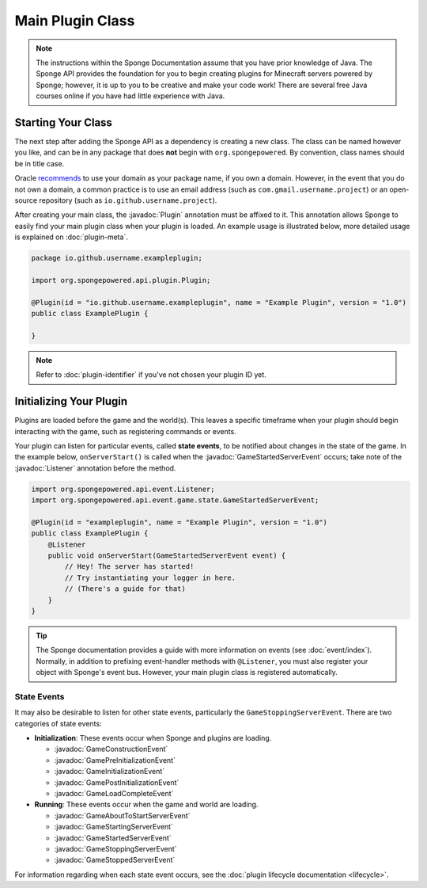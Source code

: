 =================
Main Plugin Class
=================

.. javadoc-import::
    org.spongepowered.api.event.Listener
    org.spongepowered.api.event.game.state.GameConstructionEvent
    org.spongepowered.api.event.game.state.GamePreInitializationEvent
    org.spongepowered.api.event.game.state.GameInitializationEvent
    org.spongepowered.api.event.game.state.GamePostInitializationEvent
    org.spongepowered.api.event.game.state.GameLoadCompleteEvent
    org.spongepowered.api.event.game.state.GameAboutToStartServerEvent
    org.spongepowered.api.event.game.state.GameStartingServerEvent
    org.spongepowered.api.event.game.state.GameStartedServerEvent
    org.spongepowered.api.event.game.state.GameStoppingServerEvent
    org.spongepowered.api.event.game.state.GameStoppedServerEvent
    org.spongepowered.api.plugin.Plugin

.. note::

    The instructions within the Sponge Documentation assume that you have prior knowledge of Java. The Sponge API
    provides the foundation for you to begin creating plugins for Minecraft servers powered by Sponge; however, it is
    up to you to be creative and make your code work! There are several free Java courses online if you have had little
    experience with Java.

Starting Your Class
===================

The next step after adding the Sponge API as a dependency is creating a new class. The class can be named however you
like, and can be in any package that does **not** begin with ``org.spongepowered``. By convention, class names should be
in title case.

Oracle `recommends <https://docs.oracle.com/javase/tutorial/java/package/namingpkgs.html>`_ to use your domain as your
package name, if you own a domain. However, in the event that you do not own a domain, a common practice is to use an
email address (such as ``com.gmail.username.project``) or an open-source repository
(such as ``io.github.username.project``).

After creating your main class, the :javadoc:`Plugin` annotation must be affixed to it. This annotation allows Sponge
to easily find your main plugin class when your plugin is loaded. An example usage is illustrated below, more detailed
usage is explained on :doc:`plugin-meta`.

.. code-block:: java

    package io.github.username.exampleplugin;

    import org.spongepowered.api.plugin.Plugin;

    @Plugin(id = "io.github.username.exampleplugin", name = "Example Plugin", version = "1.0")
    public class ExamplePlugin {

    }

.. note::
    Refer to :doc:`plugin-identifier` if you've not chosen your plugin ID yet.


Initializing Your Plugin
========================

Plugins are loaded before the game and the world(s). This leaves a specific timeframe when your plugin should begin
interacting with the game, such as registering commands or events.

Your plugin can listen for particular events, called **state events**, to be notified about changes in the state of the
game. In the example below, ``onServerStart()`` is called when the :javadoc:`GameStartedServerEvent` occurs; take note
of the :javadoc:`Listener` annotation before the method.

.. code-block:: java

    import org.spongepowered.api.event.Listener;
    import org.spongepowered.api.event.game.state.GameStartedServerEvent;

    @Plugin(id = "exampleplugin", name = "Example Plugin", version = "1.0")
    public class ExamplePlugin {
        @Listener
        public void onServerStart(GameStartedServerEvent event) {
            // Hey! The server has started!
            // Try instantiating your logger in here.
            // (There's a guide for that)
        }
    }

.. tip::

    The Sponge documentation provides a guide with more information on events (see :doc:`event/index`). Normally, in addition
    to prefixing event-handler methods with ``@Listener``, you must also register your object with Sponge's event bus.
    However, your main plugin class is registered automatically.

State Events
~~~~~~~~~~~~

It may also be desirable to listen for other state events, particularly the ``GameStoppingServerEvent``. There are two
categories of state events:

* **Initialization**: These events occur when Sponge and plugins are loading.

  * :javadoc:`GameConstructionEvent`
  * :javadoc:`GamePreInitializationEvent`
  * :javadoc:`GameInitializationEvent`
  * :javadoc:`GamePostInitializationEvent`
  * :javadoc:`GameLoadCompleteEvent`
* **Running**: These events occur when the game and world are loading.

  * :javadoc:`GameAboutToStartServerEvent`
  * :javadoc:`GameStartingServerEvent`
  * :javadoc:`GameStartedServerEvent`
  * :javadoc:`GameStoppingServerEvent`
  * :javadoc:`GameStoppedServerEvent`

For information regarding when each state event occurs, see the :doc:`plugin lifecycle documentation <lifecycle>`.
